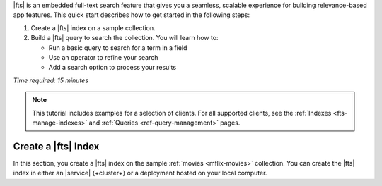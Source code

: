 |fts| is an embedded full-text search feature
that gives you a seamless, scalable experience for building 
relevance-based app features. This quick start describes 
how to get started in the following steps:

1. Create a |fts| index on a sample collection.

#. Build a |fts| query to search the collection.
   You will learn how to:
  
   - Run a basic query to search for a term in a field
   - Use an operator to refine your search
   - Add a search option to process your results

*Time required: 15 minutes*   

.. note:: 

   This tutorial includes examples for a selection of clients. 
   For all supported clients, see the
   :ref:`Indexes <fts-manage-indexes>` and 
   :ref:`Queries <ref-query-management>` pages.

Create a |fts| Index
---------------------

.. collapsible::
   :heading: What is a Search Index?
   :expanded: false

   a |fts| index is a data structure that categorizes data in an easily
   searchable format. It maps terms with documents that
   contain those terms to enable fast retrieval of documents
   at query-time. 
   
   You must configure a |fts| index to query data using |fts|. 
   We recommend that you index the fields that you regularly 
   use to sort or filter your data.

   To learn more, see :ref:`fts-manage-indexes`.

In this section, you create a |fts| index on the sample 
:ref:`movies <mflix-movies>` collection. You can create the 
|fts| index in either an |service| {+cluster+} or a
deployment hosted on your local computer.

.. |search-type| replace:: :guilabel:`Atlas Search`
.. |index-name| replace:: ``default``
.. |collection| replace:: ``movies`` collection
.. |collection-name| replace:: ``movies`` collection
.. |database| replace:: ``sample_mflix`` database
.. |database-name| replace:: ``sample_mflix`` database
.. |index-name| replace:: ``default``
